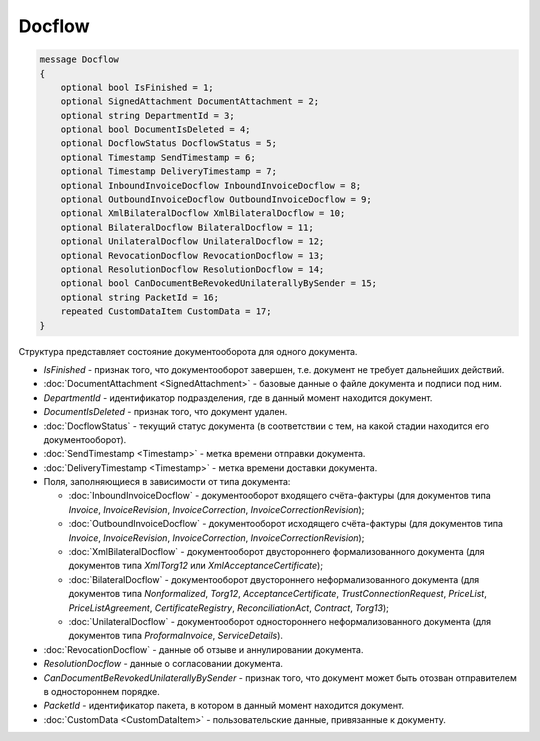 Docflow
=======

.. code-block:: protobuf

   message Docflow
   {
       optional bool IsFinished = 1;
       optional SignedAttachment DocumentAttachment = 2;
       optional string DepartmentId = 3;
       optional bool DocumentIsDeleted = 4;
       optional DocflowStatus DocflowStatus = 5;
       optional Timestamp SendTimestamp = 6;
       optional Timestamp DeliveryTimestamp = 7;
       optional InboundInvoiceDocflow InboundInvoiceDocflow = 8;
       optional OutboundInvoiceDocflow OutboundInvoiceDocflow = 9;
       optional XmlBilateralDocflow XmlBilateralDocflow = 10;
       optional BilateralDocflow BilateralDocflow = 11;
       optional UnilateralDocflow UnilateralDocflow = 12;
       optional RevocationDocflow RevocationDocflow = 13;
       optional ResolutionDocflow ResolutionDocflow = 14;
       optional bool CanDocumentBeRevokedUnilaterallyBySender = 15;
       optional string PacketId = 16;
       repeated CustomDataItem CustomData = 17;
   }

Структура представляет состояние документооборота для одного документа.

-  *IsFinished* - признак того, что документооборот завершен, т.е. документ не требует дальнейших действий.

-  :doc:`DocumentAttachment <SignedAttachment>` - базовые данные о файле документа и подписи под ним.

-  *DepartmentId* - идентификатор подразделения, где в данный момент находится документ.

-  *DocumentIsDeleted* - признак того, что документ удален.

-  :doc:`DocflowStatus` - текущий статус документа (в соответствии с тем, на какой стадии находится его документооборот).

-  :doc:`SendTimestamp <Timestamp>` - метка времени отправки документа.

-  :doc:`DeliveryTimestamp <Timestamp>` - метка времени доставки документа.

-  Поля, заполняющиеся в зависимости от типа документа:

   -  :doc:`InboundInvoiceDocflow` - документооборот входящего счёта-фактуры (для документов типа *Invoice*, *InvoiceRevision*, *InvoiceCorrection*, *InvoiceCorrectionRevision*);

   -  :doc:`OutboundInvoiceDocflow` - документооборот исходящего счёта-фактуры (для документов типа *Invoice*, *InvoiceRevision*, *InvoiceCorrection*, *InvoiceCorrectionRevision*);

   -  :doc:`XmlBilateralDocflow` - документооборот двустороннего формализованного документа (для документов типа *XmlTorg12* или *XmlAcceptanceCertificate*);

   -  :doc:`BilateralDocflow` - документооборот двустороннего неформализованного документа (для документов типа *Nonformalized*, *Torg12*, *AcceptanceCertificate*, *TrustConnectionRequest*, *PriceList*, *PriceListAgreement*, *CertificateRegistry*, *ReconciliationAct*, *Contract*, *Torg13*);

   -  :doc:`UnilateralDocflow` - документооборот одностороннего неформализованного документа (для документов типа *ProformaInvoice*, *ServiceDetails*).

-  :doc:`RevocationDocflow` - данные об отзыве и аннулировании документа.

-  *ResolutionDocflow* - данные о согласовании документа.

-  *CanDocumentBeRevokedUnilaterallyBySender* - признак того, что документ может быть отозван отправителем в одностороннем порядке.

-  *PacketId* - идентификатор пакета, в котором в данный момент находится документ.

-  :doc:`CustomData <CustomDataItem>` - пользовательские данные, привязанные к документу.